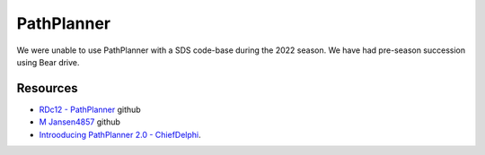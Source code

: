 PathPlanner
====
We were unable to use PathPlanner with a SDS code-base during the 2022 season. We have had pre-season succession using Bear drive.

Resources
----
* `RDc12 - PathPlanner <https://github.com/RDc12Programming/PathPlanner>`_ github
* `M Jansen4857 <https://github.com/mjansen4857/pathplanner>`_ github
* `Introoducing PathPlanner 2.0 - ChiefDelphi <https://www.chiefdelphi.com/t/introducing-pathplanner-2-0/397629>`_.